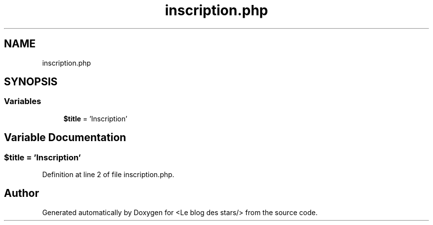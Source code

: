 .TH "inscription.php" 3 "Fri Jun 26 2020" "Version 1.1" "<Le blog des stars/>" \" -*- nroff -*-
.ad l
.nh
.SH NAME
inscription.php
.SH SYNOPSIS
.br
.PP
.SS "Variables"

.in +1c
.ti -1c
.RI "\fB$title\fP = 'Inscription'"
.br
.in -1c
.SH "Variable Documentation"
.PP 
.SS "$title = 'Inscription'"

.PP
Definition at line 2 of file inscription\&.php\&.
.SH "Author"
.PP 
Generated automatically by Doxygen for <Le blog des stars/> from the source code\&.
